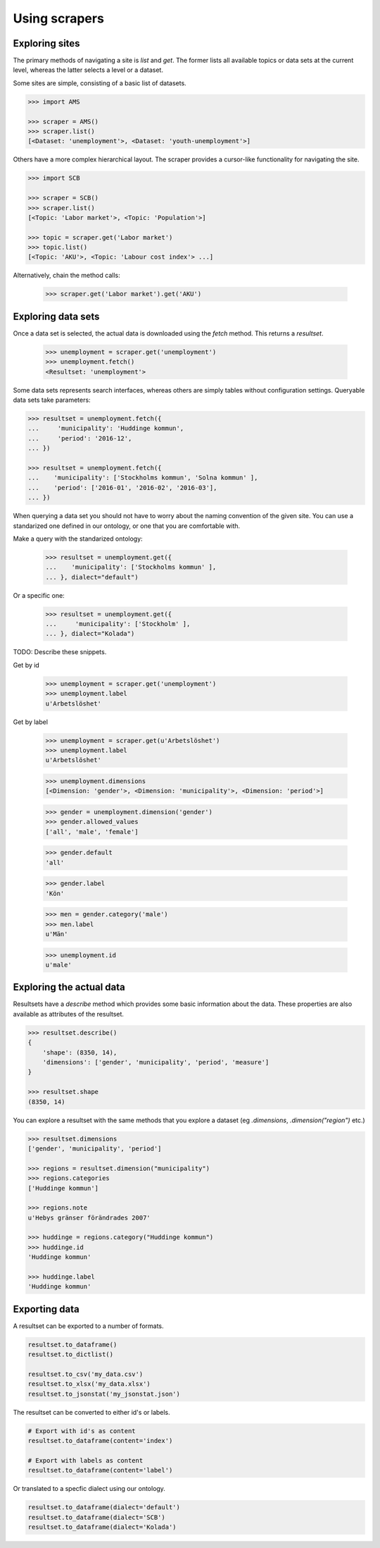 ==============
Using scrapers
==============

Exploring sites
---------------
The primary methods of navigating a site is `list` and `get`. The former lists all available topics or data sets at the current level, whereas the latter selects a level or a dataset.

Some sites are simple, consisting of a basic list of datasets.

.. code::

    >>> import AMS

    >>> scraper = AMS()
    >>> scraper.list()
    [<Dataset: 'unemployment'>, <Dataset: 'youth-unemployment'>]

Others have a more complex hierarchical layout. The scraper provides a cursor-like functionality for navigating the site.

.. code::

    >>> import SCB

    >>> scraper = SCB()
    >>> scraper.list()
    [<Topic: 'Labor market'>, <Topic: 'Population'>]

    >>> topic = scraper.get('Labor market')
    >>> topic.list()
    [<Topic: 'AKU'>, <Topic: 'Labour cost index'> ...]

Alternatively, chain the method calls:

    >>> scraper.get('Labor market').get('AKU')


Exploring data sets
-------------------

Once a data set is selected, the actual data is downloaded using the `fetch` method. This returns a `resultset`.

    >>> unemployment = scraper.get('unemployment')
    >>> unemployment.fetch()
    <Resultset: 'unemployment'>

Some data sets represents search interfaces, whereas others are simply tables without configuration settings. Queryable data sets take parameters:

.. code:: python

    >>> resultset = unemployment.fetch({
    ...     'municipality': 'Huddinge kommun',
    ...     'period': '2016-12', 
    ... })

    >>> resultset = unemployment.fetch({
    ...    'municipality': ['Stockholms kommun', 'Solna kommun' ],
    ...    'period': ['2016-01', '2016-02', '2016-03'], 
    ... })

When querying a data set you should not have to worry about the naming convention of the given site. You can use a standarized one defined in our ontology, or one that you are comfortable with. 

Make a query with the standarized ontology:
 
    >>> resultset = unemployment.get({
    ...    'municipality': ['Stockholms kommun' ],
    ... }, dialect="default")

Or a specific one:

    >>> resultset = unemployment.get({
    ...     'municipality': ['Stockholm' ],
    ... }, dialect="Kolada")

TODO: Describe these snippets.

Get by id

    >>> unemployment = scraper.get('unemployment')
    >>> unemployment.label
    u'Arbetslöshet'

Get by label

    >>> unemployment = scraper.get(u'Arbetslöshet')
    >>> unemployment.label
    u'Arbetslöshet'

    >>> unemployment.dimensions
    [<Dimension: 'gender'>, <Dimension: 'municipality'>, <Dimension: 'period'>]

    >>> gender = unemployment.dimension('gender')
    >>> gender.allowed_values
    ['all', 'male', 'female']
    
    >>> gender.default
    'all'
    
    >>> gender.label
    'Kön'

    >>> men = gender.category('male')
    >>> men.label
    u'Män'

    >>> unemployment.id
    u'male'


Exploring the actual data
-------------------------

Resultsets have a `describe` method which provides some basic information about the data. These properties are also available as attributes of the resultset.

.. code:: python

    >>> resultset.describe()
    {
        'shape': (8350, 14),
        'dimensions': ['gender', 'municipality', 'period', 'measure']
    }

    >>> resultset.shape
    (8350, 14)


You can explore a resultset with the same methods that you explore a dataset (eg `.dimensions`, `.dimension("region")` etc.) 

.. code:: python

    >>> resultset.dimensions
    ['gender', 'municipality', 'period']

    >>> regions = resultset.dimension("municipality")
    >>> regions.categories
    ['Huddinge kommun']

    >>> regions.note
    u'Hebys gränser förändrades 2007'

    >>> huddinge = regions.category("Huddinge kommun")
    >>> huddinge.id
    'Huddinge kommun'
    
    >>> huddinge.label
    'Huddinge kommun'


Exporting data
--------------

A resultset can be exported to a number of formats.

.. code:: python

    resultset.to_dataframe()
    resultset.to_dictlist()

    resultset.to_csv('my_data.csv')
    resultset.to_xlsx('my_data.xlsx')
    resultset.to_jsonstat('my_jsonstat.json')

The resultset can be converted to either id's or labels.

.. code:: python
    
    # Export with id's as content
    resultset.to_dataframe(content='index')

    # Export with labels as content
    resultset.to_dataframe(content='label')

Or translated to a specfic dialect using our ontology.

.. code:: python

    resultset.to_dataframe(dialect='default')    
    resultset.to_dataframe(dialect='SCB')    
    resultset.to_dataframe(dialect='Kolada')    



